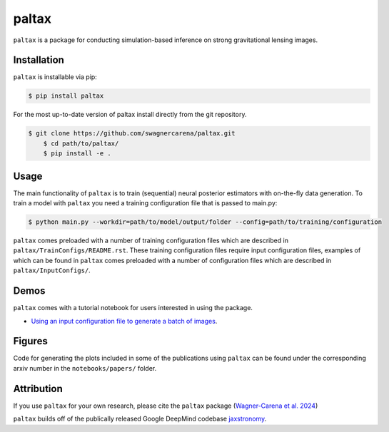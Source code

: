 ==========================================================================
|logo| paltax
==========================================================================

.. |logo| image:: https://raw.githubusercontent.com/swagnercarena/paltax/main/docs/figures/logo.png
    	:target: https://raw.githubusercontent.com/swagnercarena/paltax/main/docs/figures/logo.png
    	:width: 100

.. |ci| image:: https://github.com/swagnercarena/paltax/workflows/CI/badge.svg
    :target: https://github.com/swagnercarena/paltax/actions

.. |coverage| image:: https://coveralls.io/repos/github/swagnercarena/paltax/badge.svg?branch=main
	:target: https://coveralls.io/github/swagnercarena/paltax?branch=main

.. |license| image:: https://img.shields.io/badge/License-Apache_2.0-blue.svg
    :target: https://github.com/swagnercarena/paltax/main/LICENSE

|ci| |coverage| |license|

``paltax`` is a package for conducting simulation-based inference on strong gravitational lensing images.

Installation
------------

``paltax`` is installable via pip:

.. code-block:: bash

    $ pip install paltax

For the most up-to-date version of paltax install directly from the git repository.

.. code-block:: bash

    $ git clone https://github.com/swagnercarena/paltax.git
	$ cd path/to/paltax/
	$ pip install -e .

Usage
-----

The main functionality of ``paltax`` is to train (sequential) neural posterior estimators with on-the-fly data generation. To train a model with ``paltax`` you need a training configuration file that is passed to main.py:

.. code-block:: bash

    $ python main.py --workdir=path/to/model/output/folder --config=path/to/training/configuration

``paltax`` comes preloaded with a number of training configuration files which are described in ``paltax/TrainConfigs/README.rst``. These training configuration files require input configuration files, examples of which can be found in ``paltax``  comes preloaded with a number of configuration files which are described in ``paltax/InputConfigs/``.

Demos
-----

``paltax`` comes with a tutorial notebook for users interested in using the package.

* `Using an input configuration file to generate a batch of images <https://github.com/swagnercarena/paltax/blob/main/notebooks/GenerateImages.ipynb>`_.

Figures
-------

Code for generating the plots included in some of the publications using ``paltax`` can be found under the corresponding arxiv number in the ``notebooks/papers/`` folder.

Attribution
-----------
If you use ``paltax`` for your own research, please cite the ``paltax`` package (`Wagner-Carena et al. 2024 <https://arxiv.org/abs/xxxx.yyyyy>`_)

``paltax`` builds off of the publically released Google DeepMind codebase `jaxstronomy <https://github.com/google-research/google-research/tree/master/jaxstronomy>`_.
